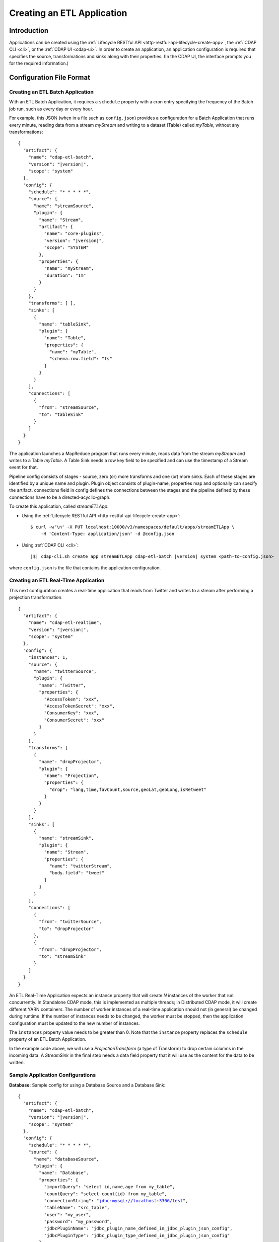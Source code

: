 .. meta::
    :author: Cask Data, Inc.
    :copyright: Copyright © 2015 Cask Data, Inc.

.. _cdap-apps-etl-creating:

===========================
Creating an ETL Application
===========================

.. highlight:: console

Introduction
============
Applications can be created using the :ref:`Lifecycle RESTful API <http-restful-api-lifecycle-create-app>`,
the :ref:`CDAP CLI <cli>`, or the :ref:`CDAP UI <cdap-ui>`. In order to create an application,
an application configuration is required that specifies the source, transformations and sinks
along with their properties.  (In the CDAP UI, the interface prompts you for the required
information.)


.. _cdap-apps-etl-configuration-file-format:

Configuration File Format
=========================

Creating an ETL Batch Application
---------------------------------

With an ETL Batch Application, it requires a ``schedule`` property with a cron entry
specifying the frequency of the Batch job run, such as every day or every hour.

For example, this JSON (when in a file such as ``config.json``) provides a
configuration for a Batch Application that runs every minute, reading data from a stream
*myStream* and writing to a dataset (Table) called *myTable*, without any transformations:

.. container:: highlight

  .. parsed-literal::
    {
      "artifact": {
        "name": "cdap-etl-batch",
        "version": "|version|",
        "scope": "system"
      },
      "config": {
        "schedule": "\* \* \* \* \*",
        "source": {
          "name": "streamSource",
          "plugin": {
            "name": "Stream",
            "artifact": {
              "name": "core-plugins",
              "version": "|version|",
              "scope": "SYSTEM"
            },
            "properties": {
              "name": "myStream",
              "duration": "1m"
            }
          }
        },
        "transforms": [ ],
        "sinks": [
          {
            "name": "tableSink",
            "plugin": {
              "name": "Table",
              "properties": {
                "name": "myTable",
                "schema.row.field": "ts"
              }
            }
          }
        ],
        "connections": [
          {
            "from": "streamSource",
            "to": "tableSink"
          }
        ]
      }
    }

The application launches a MapReduce program that runs every minute, reads data from the
stream *myStream* and writes to a Table *myTable*. A Table Sink needs a row key field to
be specified and can use the timestamp of a Stream event for that.

Pipeline config consists of stages - source, zero (or) more transforms and one (or) more sinks.
Each of these stages are identified by a unique name and plugin.
Plugin object consists of plugin-name, properties map and optionally can specify the artifact.
connections field in config defines the connections between the stages and the pipeline defined by these connections
have to be a directed-acyclic-graph.

To create this application, called *streamETLApp*:

- Using the :ref:`Lifecycle RESTful API <http-restful-api-lifecycle-create-app>`::

    $ curl -w'\n' -X PUT localhost:10000/v3/namespaces/default/apps/streamETLApp \
        -H 'Content-Type: application/json' -d @config.json 

- Using :ref:`CDAP CLI <cli>`:

  .. container:: highlight

    .. parsed-literal::
      |$| cdap-cli.sh create app streamETLApp cdap-etl-batch |version| system <path-to-config.json>

where ``config.json`` is the file that contains the application configuration.


.. highlight:: console

Creating an ETL Real-Time Application
-------------------------------------

This next configuration creates a real-time application that reads from Twitter and writes to a
stream after performing a projection transformation:

.. container:: highlight

  .. parsed-literal::
    {
      "artifact": {
        "name": "cdap-etl-realtime",
        "version": "|version|",
        "scope": "system"
      },
      "config": {
        "instances": 1,
        "source": {
          "name": "twitterSource",
          "plugin": {
            "name": "Twitter",
            "properties": {
              "AccessToken": "xxx",
              "AccessTokenSecret": "xxx",
              "ConsumerKey": "xxx",
              "ConsumerSecret": "xxx"
            }
          }
        },
        "transforms": [
          {
            "name": "dropProjector",
            "plugin": {
              "name": "Projection",
              "properties": {
                "drop": "lang,time,favCount,source,geoLat,geoLong,isRetweet"
              }
            }
          }
        ],
        "sinks": [
          {
            "name": "streamSink",
            "plugin": {
              "name": "Stream",
              "properties": {
                "name": "twitterStream",
                "body.field": "tweet"
              }
            }
          }
        ],
        "connections": [
          {
            "from": "twitterSource",
            "to": "dropProjector"
          },
          {
            "from": "dropProjector",
            "to": "streamSink"
          }
        ]
      }
    }


An ETL Real-Time Application expects an instance property that will create *N* instances
of the worker that run concurrently. In Standalone CDAP mode, this is implemented as
multiple threads; in Distributed CDAP mode, it will create different YARN containers. The
number of worker instances of a real-time application should not (in general) be changed
during runtime. If the number of instances needs to be changed, the worker must be
stopped, then the application configuration must be updated to the new number of instances.

The ``instances`` property value needs to be greater than 0. Note that the ``instance``
property replaces the ``schedule`` property of an ETL Batch Application.

In the example code above, we will use a *ProjectionTransform* (a type of Transform) to drop certain
columns in the incoming data. A *StreamSink* in the final step needs a data field property
that it will use as the content for the data to be written. 

Sample Application Configurations
---------------------------------

**Database:** Sample config for using a Database Source and a Database Sink:

.. container:: highlight

  .. parsed-literal::
    {
      "artifact": {
        "name": "cdap-etl-batch",
        "version": "|version|",
        "scope": "system"
      },
      "config": {
        "schedule": "\* \* \* \* \*",
        "source": {
          "name": "databaseSource",
          "plugin": {
            "name": "Database",
            "properties": {
              "importQuery": "select id,name,age from my_table",
              "countQuery": "select count(id) from my_table",
              "connectionString": "jdbc:mysql://localhost:3306/test",
              "tableName": "src_table",
              "user": "my_user",
              "password": "my_password",
              "jdbcPluginName": "jdbc_plugin_name_defined_in_jdbc_plugin_json_config",
              "jdbcPluginType": "jdbc_plugin_type_defined_in_jdbc_plugin_json_config"
            }
          }
        },
        "sinks": [
          {
            "name": "databaseSink",
            "plugin": {
              "name": "Database",
              "properties": {
                "columns": "id,name,age",
                "connectionString": "jdbc:mysql://localhost:3306/test",
                "tableName": "dest_table",
                "user": "my_user",
                "password": "my_password",
                "jdbcPluginName": "jdbc_plugin_name_defined_in_jdbc_plugin_json_config",
                "jdbcPluginType": "jdbc_plugin_type_defined_in_jdbc_plugin_json_config"
              }
            }
          }
        ],
        "transforms": [ ],
        "connections": [
          {
            "from": "databaseSource",
            "to": "databaseSink"
          }
        ]
      }
    }
  
**Kafka:** A Kafka cluster needs to be setup, and certain minimum properties specified when
creating the source:

.. container:: highlight

  .. parsed-literal::
    {
      "artifact": {
        "name": "cdap-etl-realtime",
        "version": "|version|",
        "scope": "system"
      },
      "config": {
        "instances": 1,
        "source": {
          "name": "kafkaSource",
          "plugin": {
            "name": "Kafka",
            "properties": {
              "kafka.partitions": "1",
              "kafka.topic": "test",
              "kafka.brokers": "localhost:9092"
            }
          }
        },
        "sinks": [
          {
            "name": "streamSink",
            "plugin": {
              "name": "Stream",
              "properties": {
                "name": "myStream",
                "body.field": "message"
              }
            }
          }
        ],
        "transforms": [ ],
        "connections": [
          {
            "from": "kafkaSource",
            "to": "streamSink"
          }
        ]
      }
    }


**Prebuilt JARs:** In a case where you'd like to use prebuilt third-party JARs (such as a
JDBC driver) as a plugin, please refer to the section on :ref:`Using Third-Party Jars
<cdap-apps-third-party-jars>`. 
